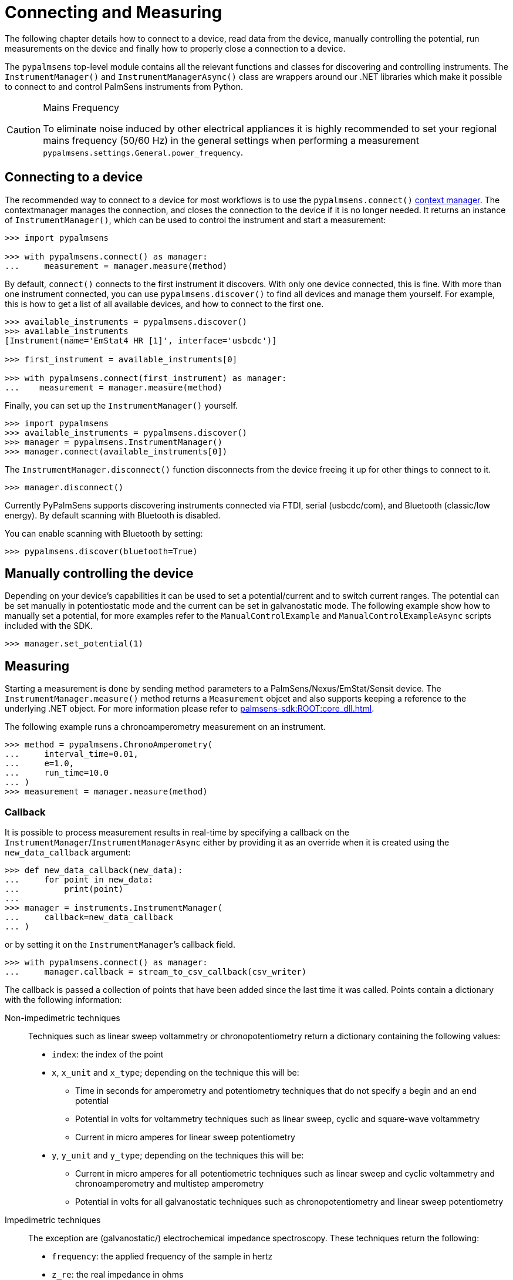 = Connecting and Measuring

The following chapter details how to connect to a device, read data from the device, manually controlling the potential, run measurements on the device and finally how to properly close a connection to a device.

The `pypalmsens` top-level module contains all the relevant functions and classes for discovering and controlling instruments.
The `InstrumentManager()` and `InstrumentManagerAsync()` class are wrappers around our .NET libraries which make it possible to connect to and control PalmSens instruments from Python.

[CAUTION]
.Mains Frequency
====
To eliminate noise induced by other electrical appliances it is highly recommended to set your regional mains frequency (50/60 Hz) in the general settings when performing a measurement `pypalmsens.settings.General.power_frequency`.
====

== Connecting to a device

The recommended way to connect to a device for most workflows is to use the `pypalmsens.connect()` https://docs.python.org/3/library/stdtypes.html#typecontextmanager[context manager]. The contextmanager manages the connection, and closes the connection to the device if it is no longer needed. It returns an instance of `InstrumentManager()`, which can be used to control the instrument and start a measurement:

[,python]
----
>>> import pypalmsens

>>> with pypalmsens.connect() as manager:
...     measurement = manager.measure(method)
----

By default, `connect()` connects to the first instrument it discovers. With only one device connected, this is fine. With more than one instrument connected, you can use `pypalmsens.discover()` to find all devices and manage them yourself. For example, this is how to get a list of all available devices, and how to connect to the first one.

[,python]
----
>>> available_instruments = pypalmsens.discover()
>>> available_instruments
[Instrument(name='EmStat4 HR [1]', interface='usbcdc')]

>>> first_instrument = available_instruments[0]

>>> with pypalmsens.connect(first_instrument) as manager:
...    measurement = manager.measure(method)
----

Finally, you can set up the `InstrumentManager()` yourself.

[,python]
----
>>> import pypalmsens
>>> available_instruments = pypalmsens.discover()
>>> manager = pypalmsens.InstrumentManager()
>>> manager.connect(available_instruments[0])
----

The `InstrumentManager.disconnect()` function disconnects from the device freeing it up for other things to connect to it.

[,python]
----
>>> manager.disconnect()
----

Currently PyPalmSens supports discovering instruments connected via FTDI, serial (usbcdc/com), and Bluetooth (classic/low energy). By default scanning with Bluetooth is disabled.

You can enable scanning with Bluetooth by setting:

[,python]
----
>>> pypalmsens.discover(bluetooth=True)
----

== Manually controlling the device

Depending on your device’s capabilities it can be used to set a potential/current and to switch current ranges.
The potential can be set manually in potentiostatic mode and the current can be set in galvanostatic mode.
The following example show how to manually set a potential, for more examples refer to the `ManualControlExample` and `ManualControlExampleAsync` scripts included with the SDK.

[,python]
----
>>> manager.set_potential(1)
----

== Measuring

Starting a measurement is done by sending method parameters to a PalmSens/Nexus/EmStat/Sensit device.
The `InstrumentManager.measure()` method returns a `Measurement` objcet and also supports keeping a reference to the underlying .NET object.
For more information please refer to xref:palmsens-sdk:ROOT:core_dll.adoc[].

The following example runs a chronoamperometry measurement on an instrument.

[,python]
----
>>> method = pypalmsens.ChronoAmperometry(
...     interval_time=0.01,
...     e=1.0,
...     run_time=10.0
... )
>>> measurement = manager.measure(method)
----

=== Callback

It is possible to process measurement results in real-time by specifying a callback on the `InstrumentManager`/`InstrumentManagerAsync` either by providing it as an override when it is created using the `new_data_callback` argument:

[,python]
----
>>> def new_data_callback(new_data):
...     for point in new_data:
...         print(point)
...
>>> manager = instruments.InstrumentManager(
...     callback=new_data_callback
... )
----

or by setting it on the `InstrumentManager`’s callback field.

[,python]
----
>>> with pypalmsens.connect() as manager:
...     manager.callback = stream_to_csv_callback(csv_writer)
----

The callback is passed a collection of points that have been added since the last time it was called.
Points contain a dictionary with the following information:

Non-impedimetric techniques::

  Techniques such as linear sweep voltammetry or chronopotentiometry return a dictionary containing the following values:

  * `index`: the index of the point
  * `x`, `x_unit` and `x_type`; depending on the technique this
    will be:
    ** Time in seconds for amperometry and potentiometry techniques that do
    not specify a begin and an end potential
    ** Potential in volts for voltammetry techniques such as linear sweep,
    cyclic and square-wave voltammetry
    ** Current in micro amperes for linear sweep potentiometry
  * `y`, `y_unit` and `y_type`; depending on the techniques this
    will be:
    ** Current in micro amperes for all potentiometric techniques such as
      linear sweep and cyclic voltammetry and chronoamperometry and multistep
      amperometry
    ** Potential in volts for all galvanostatic techniques such as
      chronopotentiometry and linear sweep potentiometry

Impedimetric techniques::

  The exception are (galvanostatic/) electrochemical impedance spectroscopy. These techniques return the following:

  * `frequency`: the applied frequency of the sample in hertz
  * `z_re`: the real impedance in ohms
  * `z_im`: the imaginary impedance in ohms

== MethodSCRIPT™

The MethodSCRIPT™ scripting language is designed to integrate our OEM potentiostat (modules) effortlessly in your hardware setup or product.

MethodSCRIPT™ allows developers to program a human-readable script directly into the potentiostat module by means of a serial (TTL) connection.
The simple script language allows for running all supported electrochemical techniques and makes it easy to combine different measurements and other tasks.

More script features include:

* Use of variables
* (Nested) loops
* Logging results to an SD card
* Digital I/O for example for waiting for an external trigger
* Reading auxiliary values like pH or temperature
* Going to sleep or hibernate mode

See the https://www.palmsens.com/methodscript[MethodSCRIPT™ documentation] for more information.

=== Sandbox Measurements

PSTrace includes an option to make use MethodSCRIPT™ Sandbox to write and run scripts.
This is a great place to test MethodSCRIPT™ measurements to see what the result would be.
That script can then be used in the MethodScriptSandbox technique in the SDK as demonstrated below.

image::method_script_editor.png[Graphical editor for MethodSCRIPT™]

== Multichannel measurements

PyPalmSens supports multichannel experiments via `InstrumentPool` and `InstrumentPoolAsync`.

This class manages a pool of instruments (`InstrumentManagerAsync`), so that one method can be executed on all instruments at the same time.

A basic multichannel measurement can be set up by passing a list of instruments, either from a multichannel device, or otherwise connected:

[,python]
----
>>> instruments = pypalmsens.discover()
>>> instruments
[Instrument(name='EmStat4 HR [1]', interface='usbcdc'), Instrument(name='EmStat4 HR [1]', interface='usbcdc')]

>>> method = pypalmsens.CyclicVoltammetry()

>>> with pypalmsens.InstrumentPool(instruments) as pool:  # <1>
...    measurements = pool.measure(method)

>>> measurements
[Measurment(...), Measurement(...)]
----
<1> `InstrumentPool` is a context manager, so all instruments are disconnected after use.

The above example uses blocking calls for the instrument pool.
While this works well for many straightforward use-cases, the backend for multichannel measurements is asynchronous by necessity.
The rest of the documentation here focuses on the async version of the instrument pool, `InstrumentPoolAsync`.
This is more powerful and more flexible for more demanding use cases.
Note that most of the functionality and method names are shared between `InstrumentPool` and `InstrumentPoolAsync`.

[,python]
----
>>> instruments = await pypalmsens.discover_async()

>>> method = pypalmsens.CyclicVoltammetry()

>>> async with pypalmsens.InstrumentPoolAsync(instruments) as pool:
...    results = await pool.measure(method)

>>> measurements
[Measurment(...), Measurement(...)]
----

The pool takes a <<Callback>>, just like a regular `InstrumentManager`.

[,python]
----
>>> async with pypalmsens.InstrumentPoolAsync(
...     instruments, callback=new_data_dallback
... ) as pool:
...    results = await pool.measure(method)
----

You can add (`pool.add()`) and remove (`pool.remove()`) managers frem the pool:

[,python]
----
>>> serial_numbers = ['ES4HR20B0008', ...]

>>> async with pypalmsens.InstrumentPoolAsync(instruments) as pool:
...     for manager in pool:
...        if await manager.get_instrument_serial() not in [serial_numbers]:
...             await pool.remove(manager)
----

You can also manage the pool yourself by passing the `InstrumentManagers` directly:

[,python]
----
>>> instruments = await pypalmsens.discover_async()

>>> managers = [
...     pypalmsens.InstrumentManagerAsync(instrument) for instrument in instruments
... ]

>>> async with pypalmsens.InstrumentPoolAsync(managers) as pool:
    ...
----

To define your own measurement functions, you can use the `submit()` method.
Pass a function that must take `InstrumentManagerAsync` as the first argument.
Any other keyword arguments will be passed on.

For example to run two methods in sequence:

[,python]
----
>>> async def my_custom_function(manager, *, method1, method2):
...     measurement1 = await manager.measure(method1)
...     measurement2 = await manager.measure(method2)
...     return measurement1, measurement2

>>> async with pypalmsens.InstrumentPoolAsync(instruments) as pool:
...     results = await pool.submit(my_task, method=method)
----

See xref:examples.adoc#multichannel_csv_writer[] and xref:examples.adoc#multichannel_custom_loop[] for a practical example of setting a custom function.

To use hardware synchronization, use the same `measure` method. See also xref:examples.adoc#multichannel_hw_sync[].
Make sure the method has the `general.use_hardware_sync` flag set.

In addition, the pool must contain:
- channels from a single multi-channel instrument only
- the first channel of the multi-channel instrument
- at least two channels

All instruments are prepared and put in a waiting state.
The measurements are started via a hardware sync trigger on channel 1.

[,python]
----
>>> method.general.use_hardware_sync = True

>>> async with pypalmsens.InstrumentPoolAsync(instruments) as pool:
...      results = await pool.measure_hw_sync(method)
----
